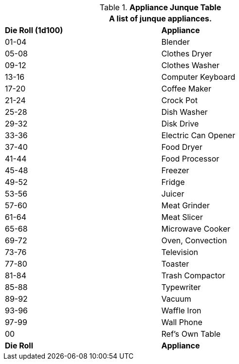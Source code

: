 .*Appliance Junque Table*
[width="75%",cols="^, <",frame="all", stripes="even"]
|===
2+<|A list of junque appliances.

s|Die Roll (1d100)
s|Appliance

|01-04
|Blender

|05-08
|Clothes Dryer

|09-12
|Clothes Washer

|13-16
|Computer Keyboard

|17-20
|Coffee Maker

|21-24
|Crock Pot

|25-28
|Dish Washer

|29-32
|Disk Drive

|33-36
|Electric Can Opener

|37-40
|Food Dryer

|41-44
|Food Processor

|45-48
|Freezer

|49-52
|Fridge

|53-56
|Juicer

|57-60
|Meat Grinder

|61-64
|Meat Slicer

|65-68
|Microwave Cooker

|69-72
|Oven, Convection

|73-76
|Television

|77-80
|Toaster

|81-84
|Trash Compactor

|85-88
|Typewriter

|89-92
|Vacuum

|93-96
|Waffle Iron

|97-99
|Wall Phone

|00
|Ref's Own Table

s|Die Roll
s|Appliance


|===
